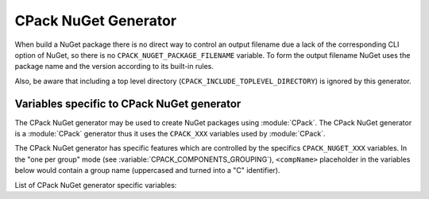 CPack NuGet Generator
---------------------

When build a NuGet package there is no direct way to control an output
filename due a lack of the corresponding CLI option of NuGet, so there
is no ``CPACK_NUGET_PACKAGE_FILENAME`` variable. To form the output filename
NuGet uses the package name and the version according to its built-in rules.

Also, be aware that including a top level directory
(``CPACK_INCLUDE_TOPLEVEL_DIRECTORY``) is ignored by this generator.


Variables specific to CPack NuGet generator
^^^^^^^^^^^^^^^^^^^^^^^^^^^^^^^^^^^^^^^^^^^

The CPack NuGet generator may be used to create NuGet packages using
:module:`CPack`. The CPack NuGet generator is a :module:`CPack` generator thus
it uses the ``CPACK_XXX`` variables used by :module:`CPack`.

The CPack NuGet generator has specific features which are controlled by the
specifics ``CPACK_NUGET_XXX`` variables. In the "one per group" mode
(see :variable:`CPACK_COMPONENTS_GROUPING`), ``<compName>`` placeholder
in the variables below would contain a group name (uppercased and turned into
a "C" identifier).

List of CPack NuGet generator specific variables:

.. variable:: CPACK_NUGET_COMPONENT_INSTALL

 Enable component packaging for CPack NuGet generator

 * Mandatory : NO
 * Default   : OFF

.. variable:: CPACK_NUGET_PACKAGE_NAME
              CPACK_NUGET_<compName>_PACKAGE_NAME

 The NUGET package name.

 * Mandatory : YES
 * Default   : :variable:`CPACK_PACKAGE_NAME`

.. variable:: CPACK_NUGET_PACKAGE_VERSION
              CPACK_NUGET_<compName>_PACKAGE_VERSION

 The NuGet package version.

 * Mandatory : YES
 * Default   : :variable:`CPACK_PACKAGE_VERSION`

.. variable:: CPACK_NUGET_PACKAGE_DESCRIPTION
              CPACK_NUGET_<compName>_PACKAGE_DESCRIPTION

 A long description of the package for UI display.

 * Mandatory : YES
 * Default   :
    - :variable:`CPACK_COMPONENT_<compName>_DESCRIPTION`,
    - ``CPACK_COMPONENT_GROUP_<groupName>_DESCRIPTION``,
    - :variable:`CPACK_PACKAGE_DESCRIPTION`

.. variable:: CPACK_NUGET_PACKAGE_AUTHORS
              CPACK_NUGET_<compName>_PACKAGE_AUTHORS

 A comma-separated list of packages authors, matching the profile names
 on nuget.org_. These are displayed in the NuGet Gallery on
 nuget.org_ and are used to cross-reference packages by the same
 authors.

 * Mandatory : YES
 * Default   : :variable:`CPACK_PACKAGE_VENDOR`

.. variable:: CPACK_NUGET_PACKAGE_TITLE
              CPACK_NUGET_<compName>_PACKAGE_TITLE

 A human-friendly title of the package, typically used in UI displays
 as on nuget.org_ and the Package Manager in Visual Studio. If not
 specified, the package ID is used.

 * Mandatory : NO
 * Default   :
    - :variable:`CPACK_COMPONENT_<compName>_DISPLAY_NAME`,
    - ``CPACK_COMPONENT_GROUP_<groupName>_DISPLAY_NAME``

.. variable:: CPACK_NUGET_PACKAGE_OWNERS
              CPACK_NUGET_<compName>_PACKAGE_OWNERS

 A comma-separated list of the package creators using profile names
 on nuget.org_. This is often the same list as in authors,
 and is ignored when uploading the package to nuget.org_.

 * Mandatory : NO
 * Default   : -

.. variable:: CPACK_NUGET_PACKAGE_HOMEPAGE_URL
              CPACK_NUGET_<compName>_PACKAGE_HOMEPAGE_URL

 A URL for the package's home page, often shown in UI displays as well
 as nuget.org_.

 * Mandatory : NO
 * Default   : :variable:`CPACK_PACKAGE_HOMEPAGE_URL`

.. variable:: CPACK_NUGET_PACKAGE_LICENSEURL
              CPACK_NUGET_<compName>_PACKAGE_LICENSEURL

 A URL for the package's license, often shown in UI displays as well
 as nuget.org_.

 * Mandatory : NO
 * Default   : -

.. variable:: CPACK_NUGET_PACKAGE_ICONURL
              CPACK_NUGET_<compName>_PACKAGE_ICONURL

 A URL for a 64x64 image with transparency background to use as the
 icon for the package in UI display.

 * Mandatory : NO
 * Default   : -

.. variable:: CPACK_NUGET_PACKAGE_DESCRIPTION_SUMMARY
              CPACK_NUGET_<compName>_PACKAGE_DESCRIPTION_SUMMARY

 A short description of the package for UI display. If omitted, a
 truncated version of description is used.

 * Mandatory : NO
 * Default   : :variable:`CPACK_PACKAGE_DESCRIPTION_SUMMARY`

.. variable:: CPACK_NUGET_PACKAGE_RELEASE_NOTES
              CPACK_NUGET_<compName>_PACKAGE_RELEASE_NOTES

 A description of the changes made in this release of the package,
 often used in UI like the Updates tab of the Visual Studio Package
 Manager in place of the package description.

 * Mandatory : NO
 * Default   : -

.. variable:: CPACK_NUGET_PACKAGE_COPYRIGHT
              CPACK_NUGET_<compName>_PACKAGE_COPYRIGHT

 Copyright details for the package.

 * Mandatory : NO
 * Default   : -

.. variable:: CPACK_NUGET_PACKAGE_TAGS
              CPACK_NUGET_<compName>_PACKAGE_TAGS

 A space-delimited list of tags and keywords that describe the
 package and aid discoverability of packages through search and
 filtering.

 * Mandatory : NO
 * Default   : -

.. variable:: CPACK_NUGET_PACKAGE_DEPENDENCIES
              CPACK_NUGET_<compName>_PACKAGE_DEPENDENCIES

 A list of package dependencies.

 * Mandatory : NO
 * Default   : -

.. variable:: CPACK_NUGET_PACKAGE_DEPENDENCIES_<dependency>_VERSION
              CPACK_NUGET_<compName>_PACKAGE_DEPENDENCIES_<dependency>_VERSION

 A `version specification`_ for the particular dependency, where
 ``<dependency>`` is an item of the dependency list (see above)
 transformed with ``MAKE_C_IDENTIFIER`` function of :command:`string`
 command.

 * Mandatory : NO
 * Default   : -

.. variable:: CPACK_NUGET_PACKAGE_DEBUG

 Enable debug messages while executing CPack NuGet generator.

 * Mandatory : NO
 * Default   : OFF


.. _nuget.org: http://nuget.org
.. _version specification: https://docs.microsoft.com/en-us/nuget/reference/package-versioning#version-ranges-and-wildcards

.. NuGet spec docs https://docs.microsoft.com/en-us/nuget/reference/nuspec
